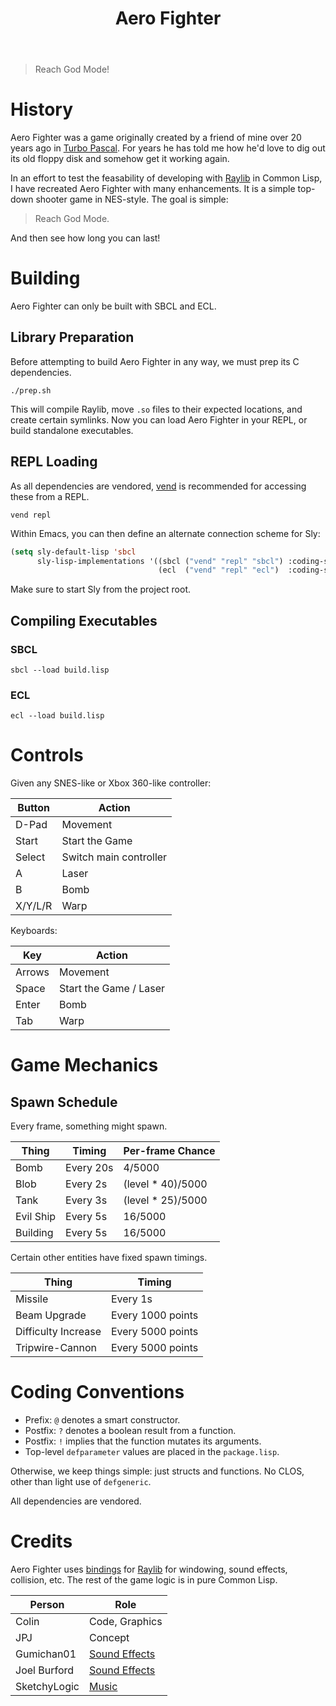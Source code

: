 #+title: Aero Fighter

[[file:screenshot.png]]

#+begin_quote
Reach God Mode!
#+end_quote

* Table of Contents :TOC_5_gh:noexport:
- [[#history][History]]
- [[#building][Building]]
  - [[#library-preparation][Library Preparation]]
  - [[#repl-loading][REPL Loading]]
  - [[#compiling-executables][Compiling Executables]]
    - [[#sbcl][SBCL]]
    - [[#ecl][ECL]]
- [[#controls][Controls]]
- [[#game-mechanics][Game Mechanics]]
  - [[#spawn-schedule][Spawn Schedule]]
- [[#coding-conventions][Coding Conventions]]
- [[#credits][Credits]]

* History

Aero Fighter was a game originally created by a friend of mine over 20 years ago
in [[https://en.wikipedia.org/wiki/Turbo_Pascal][Turbo Pascal]]. For years he has told me how he'd love to dig out its old
floppy disk and somehow get it working again.

In an effort to test the feasability of developing with [[https://github.com/raysan5/raylib/][Raylib]] in Common Lisp, I
have recreated Aero Fighter with many enhancements. It is a simple top-down
shooter game in NES-style. The goal is simple:

#+begin_quote
Reach God Mode.
#+end_quote

And then see how long you can last!

* Building

Aero Fighter can only be built with SBCL and ECL.

** Library Preparation

Before attempting to build Aero Fighter in any way, we must prep its C
dependencies.

#+begin_example
./prep.sh
#+end_example

This will compile Raylib, move =.so= files to their expected locations, and create
certain symlinks. Now you can load Aero Fighter in your REPL, or build
standalone executables.

** REPL Loading

As all dependencies are vendored, [[https://github.com/fosskers/vend][vend]] is recommended for accessing these from a
REPL.

#+begin_example
vend repl
#+end_example

Within Emacs, you can then define an alternate connection scheme for Sly:

#+begin_src emacs-lisp
(setq sly-default-lisp 'sbcl
      sly-lisp-implementations '((sbcl ("vend" "repl" "sbcl") :coding-system utf-8-unix)
                                 (ecl  ("vend" "repl" "ecl")  :coding-system utf-8-unix)))
#+end_src

Make sure to start Sly from the project root.

** Compiling Executables

*** SBCL

#+begin_example
sbcl --load build.lisp
#+end_example

*** ECL

#+begin_example
ecl --load build.lisp
#+end_example
* Controls

Given any SNES-like or Xbox 360-like controller:

| Button  | Action                 |
|---------+------------------------|
| D-Pad   | Movement               |
| Start   | Start the Game         |
| Select  | Switch main controller |
| A       | Laser                  |
| B       | Bomb                   |
| X/Y/L/R | Warp                   |

Keyboards:

| Key    | Action                 |
|--------+------------------------|
| Arrows | Movement               |
| Space  | Start the Game / Laser |
| Enter  | Bomb                   |
| Tab    | Warp                   |

* Game Mechanics

** Spawn Schedule

Every frame, something might spawn.

| Thing     | Timing    | Per-frame Chance  |
|-----------+-----------+-------------------|
| Bomb      | Every 20s | 4/5000            |
|-----------+-----------+-------------------|
| Blob      | Every 2s  | (level * 40)/5000 |
| Tank      | Every 3s  | (level * 25)/5000 |
| Evil Ship | Every 5s  | 16/5000           |
| Building  | Every 5s  | 16/5000           |

Certain other entities have fixed spawn timings.

| Thing               | Timing            |
|---------------------+-------------------|
| Missile             | Every 1s          |
| Beam Upgrade        | Every 1000 points |
| Difficulty Increase | Every 5000 points |
| Tripwire-Cannon     | Every 5000 points |

* Coding Conventions

- Prefix: =@= denotes a smart constructor.
- Postfix: =?= denotes a boolean result from a function.
- Postfix: =!= implies that the function mutates its arguments.
- Top-level =defparameter= values are placed in the =package.lisp=.

Otherwise, we keep things simple: just structs and functions. No CLOS, other
than light use of =defgeneric=.

All dependencies are vendored.

* Credits

Aero Fighter uses [[https://github.com/bohonghuang/claw-raylib][bindings]] for [[https://github.com/raysan5/raylib/][Raylib]] for windowing, sound effects, collision,
etc. The rest of the game logic is in pure Common Lisp.

| Person       | Role           |
|--------------+----------------|
| Colin        | Code, Graphics |
| JPJ          | Concept        |
| Gumichan01   | [[https://opengameart.org/content/laser-shot][Sound Effects]]  |
| Joel Burford | [[https://joelfrancisburford.itch.io/jrpg-8-bitchiptune-sfx-pack][Sound Effects]]  |
| SketchyLogic | [[https://opengameart.org/content/nes-shooter-music-5-tracks-3-jingles][Music]]          |

